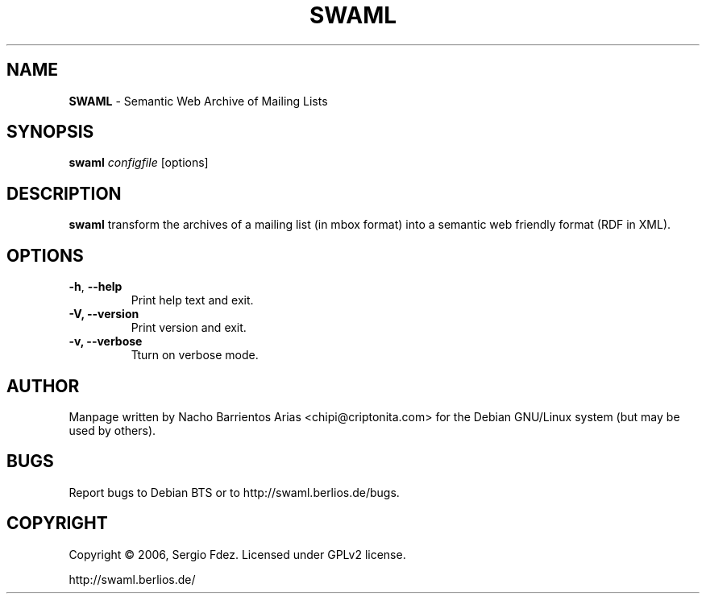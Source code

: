 .TH SWAML "1" "December 2006" "swaml" "User Commands"
.SH NAME
\fBSWAML\fP \- Semantic Web Archive of Mailing Lists
.SH SYNOPSIS
\fBswaml\fP \fIconfigfile\fP [options]
.SH DESCRIPTION
\fBswaml\fP transform the archives of a mailing list (in mbox format)
into a semantic web friendly format (RDF in XML).
.SH OPTIONS
.TP
.B
\fB\-h\fR, \fB\-\-help\fR
Print help text and exit.
.TP
.B
\fB\-V, --version\fP
Print version and exit.
.TP
.B
\fB\-v, --verbose\fP
Tturn on verbose mode.
.SH AUTHOR
Manpage written by Nacho Barrientos Arias <chipi@criptonita.com> for the Debian GNU/Linux system (but may be used by others).
.SH BUGS
Report bugs to Debian BTS or to http://swaml.berlios.de/bugs.
.SH COPYRIGHT
Copyright \(co 2006, Sergio Fdez. Licensed under GPLv2 license.
.PP
.nf
.fam C
http://swaml.berlios.de/
